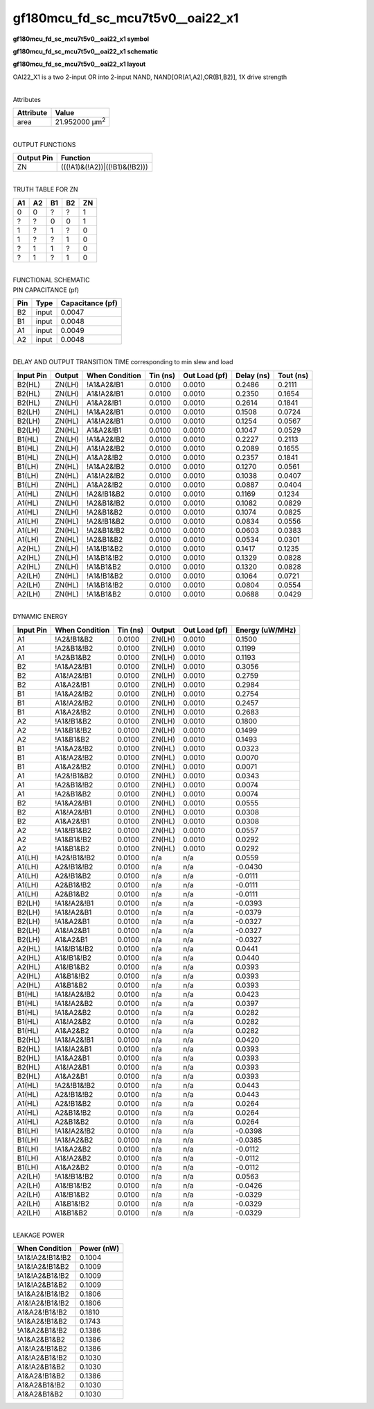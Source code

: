 =======================================
gf180mcu_fd_sc_mcu7t5v0__oai22_x1
=======================================

**gf180mcu_fd_sc_mcu7t5v0__oai22_x1 symbol**

.. image:: gf180mcu_fd_sc_mcu7t5v0__oai22_1.symbol.png
    :height: 250px
    :width: 400 px
    :align: center
    :alt: gf180mcu_fd_sc_mcu7t5v0__oai22_x1 symbol

**gf180mcu_fd_sc_mcu7t5v0__oai22_x1 schematic**

.. image:: gf180mcu_fd_sc_mcu7t5v0__oai22_1.schematic.png
    :height: 300px
    :width: 500 px
    :align: center
    :alt: gf180mcu_fd_sc_mcu7t5v0__oai22_x1 schematic

**gf180mcu_fd_sc_mcu7t5v0__oai22_x1 layout**

.. image:: gf180mcu_fd_sc_mcu7t5v0__oai22_1.layout.png
    :height: 400px
    :width: 700 px
    :align: center
    :alt: gf180mcu_fd_sc_mcu7t5v0__oai22_x1 layout



OAI22_X1 is a two 2-input OR into 2-input NAND, NAND[OR(A1,A2),OR(B1,B2)], 1X drive strength

|
| Attributes

============= ======================
**Attribute** **Value**
area          21.952000 µm\ :sup:`2`
============= ======================

|
| OUTPUT FUNCTIONS

============== =============================
**Output Pin** **Function**
ZN             (((!A1)&(!A2))|((!B1)&(!B2)))
============== =============================

|
| TRUTH TABLE FOR ZN

====== ====== ====== ====== ======
**A1** **A2** **B1** **B2** **ZN**
0      0      ?      ?      1
?      ?      0      0      1
1      ?      1      ?      0
1      ?      ?      1      0
?      1      1      ?      0
?      1      ?      1      0
====== ====== ====== ====== ======

|
| FUNCTIONAL SCHEMATIC

.. image:: gf180mcu_fd_sc_mcu7t5v0__oai22_1.png

| PIN CAPACITANCE (pf)

======= ======== ====================
**Pin** **Type** **Capacitance (pf)**
B2      input    0.0047
B1      input    0.0048
A1      input    0.0049
A2      input    0.0048
======= ======== ====================

|
| DELAY AND OUTPUT TRANSITION TIME corresponding to min slew and load

+---------------+------------+--------------------+--------------+-------------------+----------------+---------------+
| **Input Pin** | **Output** | **When Condition** | **Tin (ns)** | **Out Load (pf)** | **Delay (ns)** | **Tout (ns)** |
+---------------+------------+--------------------+--------------+-------------------+----------------+---------------+
| B2(HL)        | ZN(LH)     | !A1&A2&!B1         | 0.0100       | 0.0010            | 0.2486         | 0.2111        |
+---------------+------------+--------------------+--------------+-------------------+----------------+---------------+
| B2(HL)        | ZN(LH)     | A1&!A2&!B1         | 0.0100       | 0.0010            | 0.2350         | 0.1654        |
+---------------+------------+--------------------+--------------+-------------------+----------------+---------------+
| B2(HL)        | ZN(LH)     | A1&A2&!B1          | 0.0100       | 0.0010            | 0.2614         | 0.1841        |
+---------------+------------+--------------------+--------------+-------------------+----------------+---------------+
| B2(LH)        | ZN(HL)     | !A1&A2&!B1         | 0.0100       | 0.0010            | 0.1508         | 0.0724        |
+---------------+------------+--------------------+--------------+-------------------+----------------+---------------+
| B2(LH)        | ZN(HL)     | A1&!A2&!B1         | 0.0100       | 0.0010            | 0.1254         | 0.0567        |
+---------------+------------+--------------------+--------------+-------------------+----------------+---------------+
| B2(LH)        | ZN(HL)     | A1&A2&!B1          | 0.0100       | 0.0010            | 0.1047         | 0.0529        |
+---------------+------------+--------------------+--------------+-------------------+----------------+---------------+
| B1(HL)        | ZN(LH)     | !A1&A2&!B2         | 0.0100       | 0.0010            | 0.2227         | 0.2113        |
+---------------+------------+--------------------+--------------+-------------------+----------------+---------------+
| B1(HL)        | ZN(LH)     | A1&!A2&!B2         | 0.0100       | 0.0010            | 0.2089         | 0.1655        |
+---------------+------------+--------------------+--------------+-------------------+----------------+---------------+
| B1(HL)        | ZN(LH)     | A1&A2&!B2          | 0.0100       | 0.0010            | 0.2357         | 0.1841        |
+---------------+------------+--------------------+--------------+-------------------+----------------+---------------+
| B1(LH)        | ZN(HL)     | !A1&A2&!B2         | 0.0100       | 0.0010            | 0.1270         | 0.0561        |
+---------------+------------+--------------------+--------------+-------------------+----------------+---------------+
| B1(LH)        | ZN(HL)     | A1&!A2&!B2         | 0.0100       | 0.0010            | 0.1038         | 0.0407        |
+---------------+------------+--------------------+--------------+-------------------+----------------+---------------+
| B1(LH)        | ZN(HL)     | A1&A2&!B2          | 0.0100       | 0.0010            | 0.0887         | 0.0404        |
+---------------+------------+--------------------+--------------+-------------------+----------------+---------------+
| A1(HL)        | ZN(LH)     | !A2&!B1&B2         | 0.0100       | 0.0010            | 0.1169         | 0.1234        |
+---------------+------------+--------------------+--------------+-------------------+----------------+---------------+
| A1(HL)        | ZN(LH)     | !A2&B1&!B2         | 0.0100       | 0.0010            | 0.1082         | 0.0829        |
+---------------+------------+--------------------+--------------+-------------------+----------------+---------------+
| A1(HL)        | ZN(LH)     | !A2&B1&B2          | 0.0100       | 0.0010            | 0.1074         | 0.0825        |
+---------------+------------+--------------------+--------------+-------------------+----------------+---------------+
| A1(LH)        | ZN(HL)     | !A2&!B1&B2         | 0.0100       | 0.0010            | 0.0834         | 0.0556        |
+---------------+------------+--------------------+--------------+-------------------+----------------+---------------+
| A1(LH)        | ZN(HL)     | !A2&B1&!B2         | 0.0100       | 0.0010            | 0.0603         | 0.0383        |
+---------------+------------+--------------------+--------------+-------------------+----------------+---------------+
| A1(LH)        | ZN(HL)     | !A2&B1&B2          | 0.0100       | 0.0010            | 0.0534         | 0.0301        |
+---------------+------------+--------------------+--------------+-------------------+----------------+---------------+
| A2(HL)        | ZN(LH)     | !A1&!B1&B2         | 0.0100       | 0.0010            | 0.1417         | 0.1235        |
+---------------+------------+--------------------+--------------+-------------------+----------------+---------------+
| A2(HL)        | ZN(LH)     | !A1&B1&!B2         | 0.0100       | 0.0010            | 0.1329         | 0.0828        |
+---------------+------------+--------------------+--------------+-------------------+----------------+---------------+
| A2(HL)        | ZN(LH)     | !A1&B1&B2          | 0.0100       | 0.0010            | 0.1320         | 0.0828        |
+---------------+------------+--------------------+--------------+-------------------+----------------+---------------+
| A2(LH)        | ZN(HL)     | !A1&!B1&B2         | 0.0100       | 0.0010            | 0.1064         | 0.0721        |
+---------------+------------+--------------------+--------------+-------------------+----------------+---------------+
| A2(LH)        | ZN(HL)     | !A1&B1&!B2         | 0.0100       | 0.0010            | 0.0804         | 0.0554        |
+---------------+------------+--------------------+--------------+-------------------+----------------+---------------+
| A2(LH)        | ZN(HL)     | !A1&B1&B2          | 0.0100       | 0.0010            | 0.0688         | 0.0429        |
+---------------+------------+--------------------+--------------+-------------------+----------------+---------------+

|
| DYNAMIC ENERGY

+---------------+--------------------+--------------+------------+-------------------+---------------------+
| **Input Pin** | **When Condition** | **Tin (ns)** | **Output** | **Out Load (pf)** | **Energy (uW/MHz)** |
+---------------+--------------------+--------------+------------+-------------------+---------------------+
| A1            | !A2&!B1&B2         | 0.0100       | ZN(LH)     | 0.0010            | 0.1500              |
+---------------+--------------------+--------------+------------+-------------------+---------------------+
| A1            | !A2&B1&!B2         | 0.0100       | ZN(LH)     | 0.0010            | 0.1199              |
+---------------+--------------------+--------------+------------+-------------------+---------------------+
| A1            | !A2&B1&B2          | 0.0100       | ZN(LH)     | 0.0010            | 0.1193              |
+---------------+--------------------+--------------+------------+-------------------+---------------------+
| B2            | !A1&A2&!B1         | 0.0100       | ZN(LH)     | 0.0010            | 0.3056              |
+---------------+--------------------+--------------+------------+-------------------+---------------------+
| B2            | A1&!A2&!B1         | 0.0100       | ZN(LH)     | 0.0010            | 0.2759              |
+---------------+--------------------+--------------+------------+-------------------+---------------------+
| B2            | A1&A2&!B1          | 0.0100       | ZN(LH)     | 0.0010            | 0.2984              |
+---------------+--------------------+--------------+------------+-------------------+---------------------+
| B1            | !A1&A2&!B2         | 0.0100       | ZN(LH)     | 0.0010            | 0.2754              |
+---------------+--------------------+--------------+------------+-------------------+---------------------+
| B1            | A1&!A2&!B2         | 0.0100       | ZN(LH)     | 0.0010            | 0.2457              |
+---------------+--------------------+--------------+------------+-------------------+---------------------+
| B1            | A1&A2&!B2          | 0.0100       | ZN(LH)     | 0.0010            | 0.2683              |
+---------------+--------------------+--------------+------------+-------------------+---------------------+
| A2            | !A1&!B1&B2         | 0.0100       | ZN(LH)     | 0.0010            | 0.1800              |
+---------------+--------------------+--------------+------------+-------------------+---------------------+
| A2            | !A1&B1&!B2         | 0.0100       | ZN(LH)     | 0.0010            | 0.1499              |
+---------------+--------------------+--------------+------------+-------------------+---------------------+
| A2            | !A1&B1&B2          | 0.0100       | ZN(LH)     | 0.0010            | 0.1493              |
+---------------+--------------------+--------------+------------+-------------------+---------------------+
| B1            | !A1&A2&!B2         | 0.0100       | ZN(HL)     | 0.0010            | 0.0323              |
+---------------+--------------------+--------------+------------+-------------------+---------------------+
| B1            | A1&!A2&!B2         | 0.0100       | ZN(HL)     | 0.0010            | 0.0070              |
+---------------+--------------------+--------------+------------+-------------------+---------------------+
| B1            | A1&A2&!B2          | 0.0100       | ZN(HL)     | 0.0010            | 0.0071              |
+---------------+--------------------+--------------+------------+-------------------+---------------------+
| A1            | !A2&!B1&B2         | 0.0100       | ZN(HL)     | 0.0010            | 0.0343              |
+---------------+--------------------+--------------+------------+-------------------+---------------------+
| A1            | !A2&B1&!B2         | 0.0100       | ZN(HL)     | 0.0010            | 0.0074              |
+---------------+--------------------+--------------+------------+-------------------+---------------------+
| A1            | !A2&B1&B2          | 0.0100       | ZN(HL)     | 0.0010            | 0.0074              |
+---------------+--------------------+--------------+------------+-------------------+---------------------+
| B2            | !A1&A2&!B1         | 0.0100       | ZN(HL)     | 0.0010            | 0.0555              |
+---------------+--------------------+--------------+------------+-------------------+---------------------+
| B2            | A1&!A2&!B1         | 0.0100       | ZN(HL)     | 0.0010            | 0.0308              |
+---------------+--------------------+--------------+------------+-------------------+---------------------+
| B2            | A1&A2&!B1          | 0.0100       | ZN(HL)     | 0.0010            | 0.0308              |
+---------------+--------------------+--------------+------------+-------------------+---------------------+
| A2            | !A1&!B1&B2         | 0.0100       | ZN(HL)     | 0.0010            | 0.0557              |
+---------------+--------------------+--------------+------------+-------------------+---------------------+
| A2            | !A1&B1&!B2         | 0.0100       | ZN(HL)     | 0.0010            | 0.0292              |
+---------------+--------------------+--------------+------------+-------------------+---------------------+
| A2            | !A1&B1&B2          | 0.0100       | ZN(HL)     | 0.0010            | 0.0292              |
+---------------+--------------------+--------------+------------+-------------------+---------------------+
| A1(LH)        | !A2&!B1&!B2        | 0.0100       | n/a        | n/a               | 0.0559              |
+---------------+--------------------+--------------+------------+-------------------+---------------------+
| A1(LH)        | A2&!B1&!B2         | 0.0100       | n/a        | n/a               | -0.0430             |
+---------------+--------------------+--------------+------------+-------------------+---------------------+
| A1(LH)        | A2&!B1&B2          | 0.0100       | n/a        | n/a               | -0.0111             |
+---------------+--------------------+--------------+------------+-------------------+---------------------+
| A1(LH)        | A2&B1&!B2          | 0.0100       | n/a        | n/a               | -0.0111             |
+---------------+--------------------+--------------+------------+-------------------+---------------------+
| A1(LH)        | A2&B1&B2           | 0.0100       | n/a        | n/a               | -0.0111             |
+---------------+--------------------+--------------+------------+-------------------+---------------------+
| B2(LH)        | !A1&!A2&!B1        | 0.0100       | n/a        | n/a               | -0.0393             |
+---------------+--------------------+--------------+------------+-------------------+---------------------+
| B2(LH)        | !A1&!A2&B1         | 0.0100       | n/a        | n/a               | -0.0379             |
+---------------+--------------------+--------------+------------+-------------------+---------------------+
| B2(LH)        | !A1&A2&B1          | 0.0100       | n/a        | n/a               | -0.0327             |
+---------------+--------------------+--------------+------------+-------------------+---------------------+
| B2(LH)        | A1&!A2&B1          | 0.0100       | n/a        | n/a               | -0.0327             |
+---------------+--------------------+--------------+------------+-------------------+---------------------+
| B2(LH)        | A1&A2&B1           | 0.0100       | n/a        | n/a               | -0.0327             |
+---------------+--------------------+--------------+------------+-------------------+---------------------+
| A2(HL)        | !A1&!B1&!B2        | 0.0100       | n/a        | n/a               | 0.0441              |
+---------------+--------------------+--------------+------------+-------------------+---------------------+
| A2(HL)        | A1&!B1&!B2         | 0.0100       | n/a        | n/a               | 0.0440              |
+---------------+--------------------+--------------+------------+-------------------+---------------------+
| A2(HL)        | A1&!B1&B2          | 0.0100       | n/a        | n/a               | 0.0393              |
+---------------+--------------------+--------------+------------+-------------------+---------------------+
| A2(HL)        | A1&B1&!B2          | 0.0100       | n/a        | n/a               | 0.0393              |
+---------------+--------------------+--------------+------------+-------------------+---------------------+
| A2(HL)        | A1&B1&B2           | 0.0100       | n/a        | n/a               | 0.0393              |
+---------------+--------------------+--------------+------------+-------------------+---------------------+
| B1(HL)        | !A1&!A2&!B2        | 0.0100       | n/a        | n/a               | 0.0423              |
+---------------+--------------------+--------------+------------+-------------------+---------------------+
| B1(HL)        | !A1&!A2&B2         | 0.0100       | n/a        | n/a               | 0.0397              |
+---------------+--------------------+--------------+------------+-------------------+---------------------+
| B1(HL)        | !A1&A2&B2          | 0.0100       | n/a        | n/a               | 0.0282              |
+---------------+--------------------+--------------+------------+-------------------+---------------------+
| B1(HL)        | A1&!A2&B2          | 0.0100       | n/a        | n/a               | 0.0282              |
+---------------+--------------------+--------------+------------+-------------------+---------------------+
| B1(HL)        | A1&A2&B2           | 0.0100       | n/a        | n/a               | 0.0282              |
+---------------+--------------------+--------------+------------+-------------------+---------------------+
| B2(HL)        | !A1&!A2&!B1        | 0.0100       | n/a        | n/a               | 0.0420              |
+---------------+--------------------+--------------+------------+-------------------+---------------------+
| B2(HL)        | !A1&!A2&B1         | 0.0100       | n/a        | n/a               | 0.0393              |
+---------------+--------------------+--------------+------------+-------------------+---------------------+
| B2(HL)        | !A1&A2&B1          | 0.0100       | n/a        | n/a               | 0.0393              |
+---------------+--------------------+--------------+------------+-------------------+---------------------+
| B2(HL)        | A1&!A2&B1          | 0.0100       | n/a        | n/a               | 0.0393              |
+---------------+--------------------+--------------+------------+-------------------+---------------------+
| B2(HL)        | A1&A2&B1           | 0.0100       | n/a        | n/a               | 0.0393              |
+---------------+--------------------+--------------+------------+-------------------+---------------------+
| A1(HL)        | !A2&!B1&!B2        | 0.0100       | n/a        | n/a               | 0.0443              |
+---------------+--------------------+--------------+------------+-------------------+---------------------+
| A1(HL)        | A2&!B1&!B2         | 0.0100       | n/a        | n/a               | 0.0443              |
+---------------+--------------------+--------------+------------+-------------------+---------------------+
| A1(HL)        | A2&!B1&B2          | 0.0100       | n/a        | n/a               | 0.0264              |
+---------------+--------------------+--------------+------------+-------------------+---------------------+
| A1(HL)        | A2&B1&!B2          | 0.0100       | n/a        | n/a               | 0.0264              |
+---------------+--------------------+--------------+------------+-------------------+---------------------+
| A1(HL)        | A2&B1&B2           | 0.0100       | n/a        | n/a               | 0.0264              |
+---------------+--------------------+--------------+------------+-------------------+---------------------+
| B1(LH)        | !A1&!A2&!B2        | 0.0100       | n/a        | n/a               | -0.0398             |
+---------------+--------------------+--------------+------------+-------------------+---------------------+
| B1(LH)        | !A1&!A2&B2         | 0.0100       | n/a        | n/a               | -0.0385             |
+---------------+--------------------+--------------+------------+-------------------+---------------------+
| B1(LH)        | !A1&A2&B2          | 0.0100       | n/a        | n/a               | -0.0112             |
+---------------+--------------------+--------------+------------+-------------------+---------------------+
| B1(LH)        | A1&!A2&B2          | 0.0100       | n/a        | n/a               | -0.0112             |
+---------------+--------------------+--------------+------------+-------------------+---------------------+
| B1(LH)        | A1&A2&B2           | 0.0100       | n/a        | n/a               | -0.0112             |
+---------------+--------------------+--------------+------------+-------------------+---------------------+
| A2(LH)        | !A1&!B1&!B2        | 0.0100       | n/a        | n/a               | 0.0563              |
+---------------+--------------------+--------------+------------+-------------------+---------------------+
| A2(LH)        | A1&!B1&!B2         | 0.0100       | n/a        | n/a               | -0.0426             |
+---------------+--------------------+--------------+------------+-------------------+---------------------+
| A2(LH)        | A1&!B1&B2          | 0.0100       | n/a        | n/a               | -0.0329             |
+---------------+--------------------+--------------+------------+-------------------+---------------------+
| A2(LH)        | A1&B1&!B2          | 0.0100       | n/a        | n/a               | -0.0329             |
+---------------+--------------------+--------------+------------+-------------------+---------------------+
| A2(LH)        | A1&B1&B2           | 0.0100       | n/a        | n/a               | -0.0329             |
+---------------+--------------------+--------------+------------+-------------------+---------------------+

|
| LEAKAGE POWER

================== ==============
**When Condition** **Power (nW)**
!A1&!A2&!B1&!B2    0.1004
!A1&!A2&!B1&B2     0.1009
!A1&!A2&B1&!B2     0.1009
!A1&!A2&B1&B2      0.1009
!A1&A2&!B1&!B2     0.1806
A1&!A2&!B1&!B2     0.1806
A1&A2&!B1&!B2      0.1810
!A1&A2&!B1&B2      0.1743
!A1&A2&B1&!B2      0.1386
!A1&A2&B1&B2       0.1386
A1&!A2&!B1&B2      0.1386
A1&!A2&B1&!B2      0.1030
A1&!A2&B1&B2       0.1030
A1&A2&!B1&B2       0.1386
A1&A2&B1&!B2       0.1030
A1&A2&B1&B2        0.1030
================== ==============

